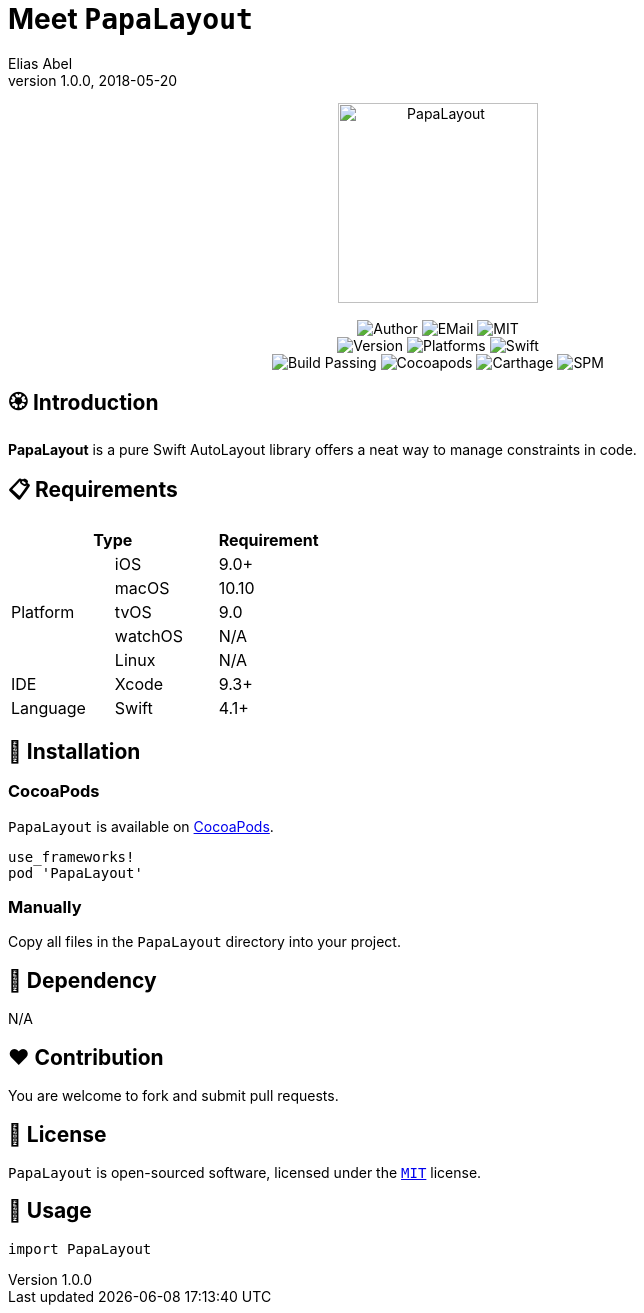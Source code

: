 :name: PapaLayout
:author: Elias Abel
:author_esc: Elias%20Abel
:mail: admin@meniny.cn
:desc: a pure Swift AutoLayout library offers a neat way to manage constraints in code
:icon: {name}.png
:version: 1.0.0
:na: N/A
:ios: 9.0
:macos: 10.10
:watchos: {na}
:tvos: 9.0
:linux: {na}
:xcode: 9.3
:swift: 4.1
:license: MIT
:sep: %20%7C%20
:platform: iOS{sep}macOS{sep}tvOS{sep}Linux
// :toc: left
:toclevels: 6
:toc-title: TOC
:source-highlighter: highlightjs
// :source-highlighter: pygments
= Meet `{name}`
{author} <{mail}>
v{version}, 2018-05-20

[subs="attributes"]
++++
<p align="center">
  <img src="./Assets/{icon}" alt="{name}" width="200px">
  <br/><br/>
  <img alt="Author" src="https://img.shields.io/badge/author-{author_esc}-blue.svg">
  <img alt="EMail" src="https://img.shields.io/badge/mail-{mail}-orange.svg">
  <img alt="MIT" src="https://img.shields.io/badge/license-{license}-blue.svg">
  <br/>
  <img alt="Version" src="https://img.shields.io/badge/version-{version}-brightgreen.svg">
  <img alt="Platforms" src="https://img.shields.io/badge/platform-{platform}-lightgrey.svg">
  <img alt="Swift" src="https://img.shields.io/badge/swift-{swift}%2B-orange.svg">
  <br/>
  <img alt="Build Passing" src="https://img.shields.io/badge/build-passing-brightgreen.svg">
  <img alt="Cocoapods" src="https://img.shields.io/badge/cocoapods-compatible-brightgreen.svg">
  <img alt="Carthage" src="https://img.shields.io/badge/carthage-compatible-brightgreen.svg">
  <img alt="SPM" src="https://img.shields.io/badge/spm-compatible-brightgreen.svg">
</p>
++++

:toc:

== 🏵 Introduction

**{name}** is {desc}.

== 📋 Requirements

[%header]
|===
2+^m|Type 1+^m|Requirement

1.5+^.^|Platform ^|iOS ^|{ios}+
^|macOS ^|{macos}
^|tvOS ^|{tvos}
^|watchOS ^|{watchos}
^|Linux ^|{linux}

^|IDE ^|Xcode ^| {xcode}+
^|Language ^|Swift ^| {swift}+
|===

== 📲 Installation

=== CocoaPods

`{name}` is available on link:https://cocoapods.org[CocoaPods].

[source, ruby, subs="verbatim,attributes"]
----
use_frameworks!
pod '{name}'
----

=== Manually

Copy all files in the `{name}` directory into your project.

== 🛌 Dependency

{na}

== ❤️ Contribution

You are welcome to fork and submit pull requests.

== 🔖 License

`{name}` is open-sourced software, licensed under the link:./LICENSE.md[`{license}`] license.

== 🔫 Usage

[source, swift, subs="verbatim,attributes"]
----
import {name}
----
